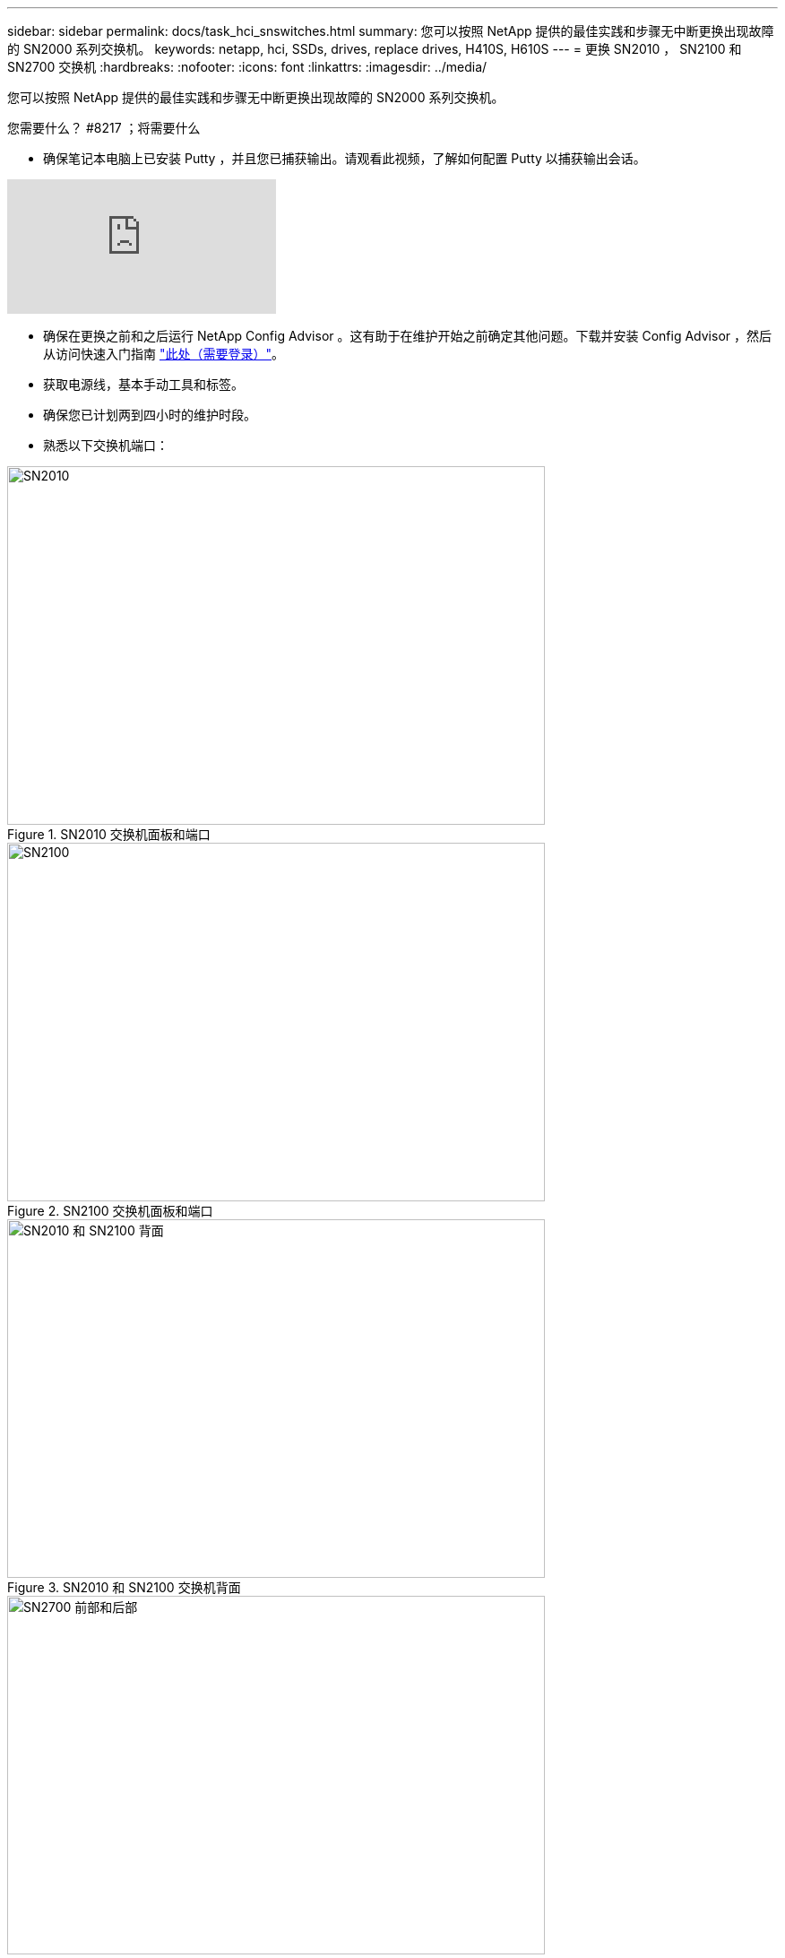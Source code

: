 ---
sidebar: sidebar 
permalink: docs/task_hci_snswitches.html 
summary: 您可以按照 NetApp 提供的最佳实践和步骤无中断更换出现故障的 SN2000 系列交换机。 
keywords: netapp, hci, SSDs, drives, replace drives, H410S, H610S 
---
= 更换 SN2010 ， SN2100 和 SN2700 交换机
:hardbreaks:
:nofooter: 
:icons: font
:linkattrs: 
:imagesdir: ../media/


[role="lead"]
您可以按照 NetApp 提供的最佳实践和步骤无中断更换出现故障的 SN2000 系列交换机。

.您需要什么？ #8217 ；将需要什么
* 确保笔记本电脑上已安装 Putty ，并且您已捕获输出。请观看此视频，了解如何配置 Putty 以捕获输出会话。


video::2LZfWH8HffA[youtube, ]
* 确保在更换之前和之后运行 NetApp Config Advisor 。这有助于在维护开始之前确定其他问题。下载并安装 Config Advisor ，然后从访问快速入门指南 link:https://mysupport.netapp.com/site/tools/tool-eula/activeiq-configadvisor/download["此处（需要登录）"^]。
* 获取电源线，基本手动工具和标签。
* 确保您已计划两到四小时的维护时段。
* 熟悉以下交换机端口：


[#img-sn2010]
.SN2010 交换机面板和端口
image::sn2010.png[SN2010,600,400]

[#img-sn2100]
.SN2100 交换机面板和端口
image::sn2100.png[SN2100,600,400]

[#img-sn2010/2100]
.SN2010 和 SN2100 交换机背面
image::sn2010_rear.png[SN2010 和 SN2100 背面,600,400]

[#img-sn2700]
.SN2700 交换机的正面和背面
image::SN2700.png[SN2700 前部和后部,600,400]

您应按以下顺序执行此操作步骤中的步骤。这是为了确保停机时间最短，并且更换交换机之前已预先配置好更换的交换机。


NOTE: 如需指导，请联系 NetApp 支持部门。

下面简要介绍了操作步骤中的步骤：<<Prepare to replace the faulty switch>>
<<Create the configuration file>>
<<Remove the faulty switch and install the replacement>>
<<Verify the operating system version on the switch>>
<<Configure the replacement switch>>
<<Complete the replacement>>



== 准备更换故障交换机

在更换故障交换机之前，请执行以下步骤。

.步骤
. 验证更换用的交换机是否与故障交换机型号相同。
. 为连接到故障交换机的所有缆线贴上标签。
. 确定保存交换机配置文件的外部文件服务器。
. 确保已获取以下信息：
+
.. 用于初始配置的接口： RJ-45 端口或串行终端接口。
.. 交换机访问所需的凭据：无故障交换机和故障交换机的管理端口的 IP 地址。
.. 用于管理访问的密码。






== 创建配置文件

您可以使用创建的配置文件配置交换机。从以下选项中选择一项，为交换机创建配置文件。

[cols="2*"]
|===
| 选项 | 步骤 


| 从故障交换机创建备份配置文件  a| 
. 使用 SSH 远程连接到交换机，如以下示例所示：
+
[listing]
----
ssh admin@<switch_IP_address
----
. 进入配置模式，如以下示例所示：
+
[listing]
----
switch > enable
switch # configure terminal
----
. 找到可用的配置文件，如以下示例所示：
+
[listing]
----
switch (config) #
switch (config) # show configuration files
----
. 将活动箱配置文件保存到外部服务器：
+
[listing]
----
switch (config) # configuration upload my-filename scp://myusername@my-server/path/to/my/<file>
----




| 通过修改另一个交换机上的文件来创建备份配置文件  a| 
. 使用 SSH 远程连接到交换机，如以下示例所示：
+
[listing]
----
ssh admin@<switch_IP_address
----
. 进入配置模式，如以下示例所示：
+
[listing]
----
switch > enable
switch # configure terminal
----
. 将基于文本的配置文件从交换机上传到外部服务器，如以下示例所示：
+
[listing]
----
switch (config) #
switch (config) # configuration text file my-filename upload scp://root@my-server/root/tmp/my-filename
----
. 修改文本文件中的以下字段以匹配故障交换机：
+
[listing]
----
## Network interface configuration
##
no interface mgmt0 dhcp
   interface mgmt0 ip address XX.XXX.XX.XXX /22

##
## Other IP configuration
##
   hostname oldhostname
----


|===


== 拆下故障交换机并安装更换件

执行以下步骤以卸下出现故障的交换机并安装更换的交换机。

.步骤
. 找到故障交换机上的电源线。
. 在交换机重新启动后，标记并拔下电源线。
. 为故障交换机上的所有缆线贴上标签并拔下，然后将其固定好，以防止在更换交换机期间损坏。
. 从机架中卸下交换机。
. 在机架中安装替代交换机。
. 连接电源线和管理端口缆线。
+

NOTE: 交换机会在接通交流电源后自动打开电源。没有电源按钮。系统状态 LED 可能需要长达五分钟才能变为绿色。

. 使用 RJ-45 管理端口或串行终端接口连接到交换机。




== 验证交换机上的操作系统版本

验证交换机上的操作系统软件版本。故障交换机上的版本与运行正常的交换机上的版本应匹配。

.步骤
. 使用 SSH 远程连接到交换机。
. 进入配置模式。
. 运行 `show version` 命令。请参见以下示例：
+
[listing]
----
SFPS-HCI-SW02-A (config) #show version
Product name:      Onyx
Product release:   3.7.1134
Build ID:          #1-dev
Build date:        2019-01-24 13:38:57
Target arch:       x86_64
Target hw:         x86_64
Built by:          jenkins@e4f385ab3f49
Version summary:   X86_64 3.7.1134 2019-01-24 13:38:57 x86_64

Product model:     x86onie
Host ID:           506B4B3238F8
System serial num: MT1812X24570
System UUID:       27fe4e7a-3277-11e8-8000-506b4b891c00

Uptime:            307d 3h 6m 33.344s
CPU load averages: 2.40 / 2.27 / 2.21
Number of CPUs:    4
System memory:     3525 MB used / 3840 MB free / 7365 MB total
Swap:              0 MB used / 0 MB free / 0 MB total

----
. 如果版本不匹配，则应升级操作系统。请参见 link:https://community.mellanox.com/s/article/howto-upgrade-switch-os-software-on-mellanox-switch-systems["Mellanox 软件升级指南"^] 了解详细信息。




== 配置替代交换机

执行以下步骤以配置更换用的交换机。请参见 link:https://docs.mellanox.com/display/MLNXOSv381000/Configuration+Management["Mellanox 配置管理"^] 了解详细信息。

.步骤
. 从适用场景 You ：


[cols="2*"]
|===
| 选项 | 步骤 


| 从 Bin 配置文件  a| 
. 提取箱配置文件，如以下示例所示：
+
[listing]
----
switch (config) # configuration fetch scp://myusername@my-server/path/to/my/<file>
----
. 加载上一步提取的箱配置文件，如以下示例所示：
+
[listing]
----
switch (config) # configuration switch-to my-filename
----
. 键入 `yes` 确认重新启动。




| 从文本文件中  a| 
. 将交换机重置为出厂默认设置：
+
[listing]
----
switch (config) # reset factory keep-basic
----
. 应用基于文本的配置文件：
+
[listing]
----
switch (config) # configuration text file my-filename apply
----
. 将基于文本的配置文件从交换机上传到外部服务器，如以下示例所示：
+
[listing]
----
switch (config) #
switch (config) # configuration text file my-filename upload scp://root@my-server/root/tmp/my-filename
----
+

NOTE: 应用此文本文件时，不需要重新启动。



|===


== 完成更换

执行以下步骤以完成替代操作步骤。

.步骤
. 使用标签插入缆线以引导您。
. 运行 NetApp Config Advisor 。从访问快速入门指南 link:https://mysupport.netapp.com/site/tools/tool-eula/activeiq-configadvisor/download["此处（需要登录）"^]。
. 验证您的存储环境。
. 将出现故障的交换机返回给 NetApp 。




== 了解更多信息

* https://www.netapp.com/us/documentation/hci.aspx["NetApp HCI 资源页面"^]
* http://docs.netapp.com/sfe-122/index.jsp["SolidFire 和 Element 软件文档中心"^]

